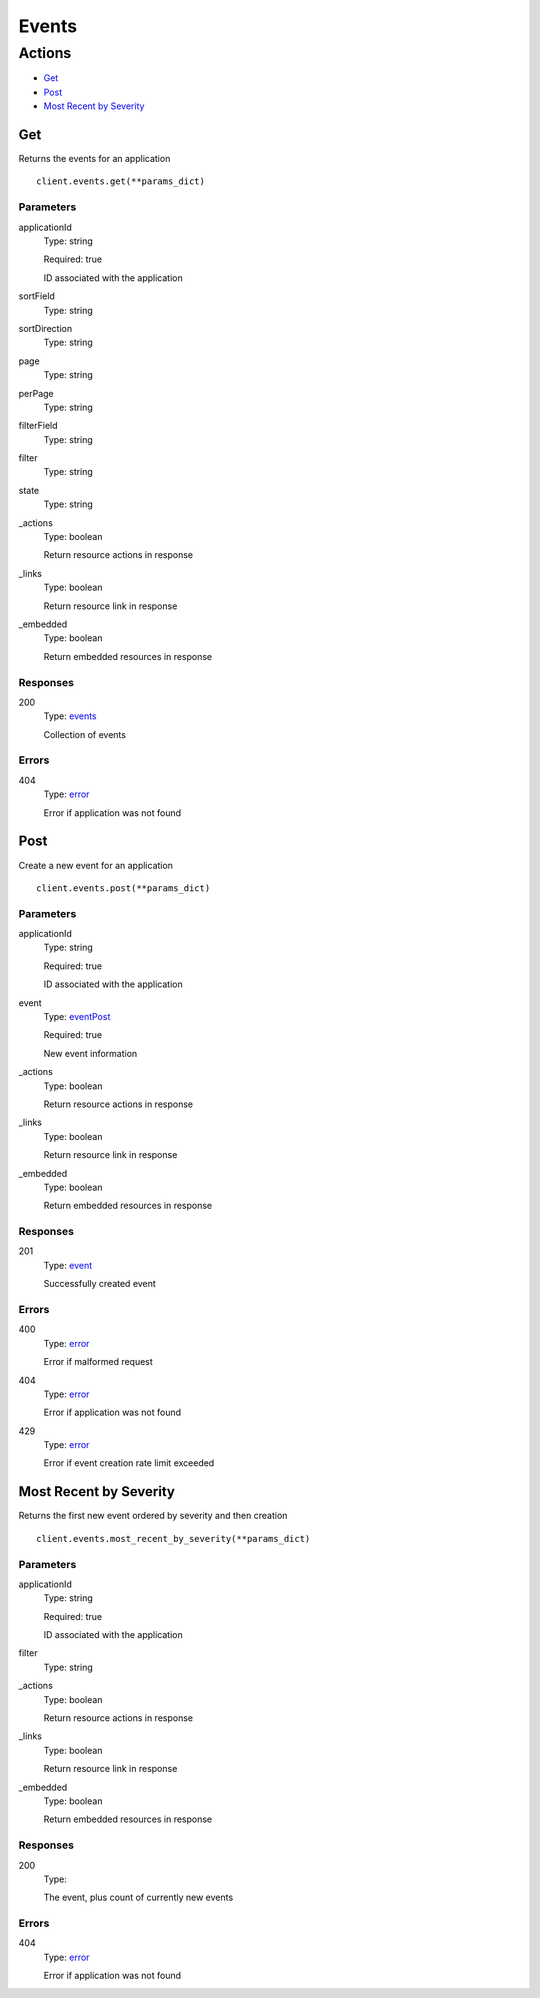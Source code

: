Events
======


Actions
-------

* `Get <#get>`_
* `Post <#post>`_
* `Most Recent by Severity <#most-recent-by-severity>`_


Get
***

Returns the events for an application

::

    client.events.get(**params_dict)


Parameters
``````````

applicationId
    Type: string

    Required: true

    ID associated with the application

sortField
    Type: string

    

sortDirection
    Type: string

    

page
    Type: string

    

perPage
    Type: string

    

filterField
    Type: string

    

filter
    Type: string

    

state
    Type: string

    

_actions
    Type: boolean

    Return resource actions in response

_links
    Type: boolean

    Return resource link in response

_embedded
    Type: boolean

    Return embedded resources in response


Responses
`````````

200
    Type: `events <_schemas.rst#events>`_

    Collection of events


Errors
``````

404
    Type: `error <_schemas.rst#error>`_

    Error if application was not found


Post
****

Create a new event for an application

::

    client.events.post(**params_dict)


Parameters
``````````

applicationId
    Type: string

    Required: true

    ID associated with the application

event
    Type: `eventPost <_schemas.rst#eventpost>`_

    Required: true

    New event information

_actions
    Type: boolean

    Return resource actions in response

_links
    Type: boolean

    Return resource link in response

_embedded
    Type: boolean

    Return embedded resources in response


Responses
`````````

201
    Type: `event <_schemas.rst#event>`_

    Successfully created event


Errors
``````

400
    Type: `error <_schemas.rst#error>`_

    Error if malformed request

404
    Type: `error <_schemas.rst#error>`_

    Error if application was not found

429
    Type: `error <_schemas.rst#error>`_

    Error if event creation rate limit exceeded


Most Recent by Severity
***********************

Returns the first new event ordered by severity and then creation

::

    client.events.most_recent_by_severity(**params_dict)


Parameters
``````````

applicationId
    Type: string

    Required: true

    ID associated with the application

filter
    Type: string

    

_actions
    Type: boolean

    Return resource actions in response

_links
    Type: boolean

    Return resource link in response

_embedded
    Type: boolean

    Return embedded resources in response


Responses
`````````

200
    Type: 

    The event, plus count of currently new events


Errors
``````

404
    Type: `error <_schemas.rst#error>`_

    Error if application was not found
